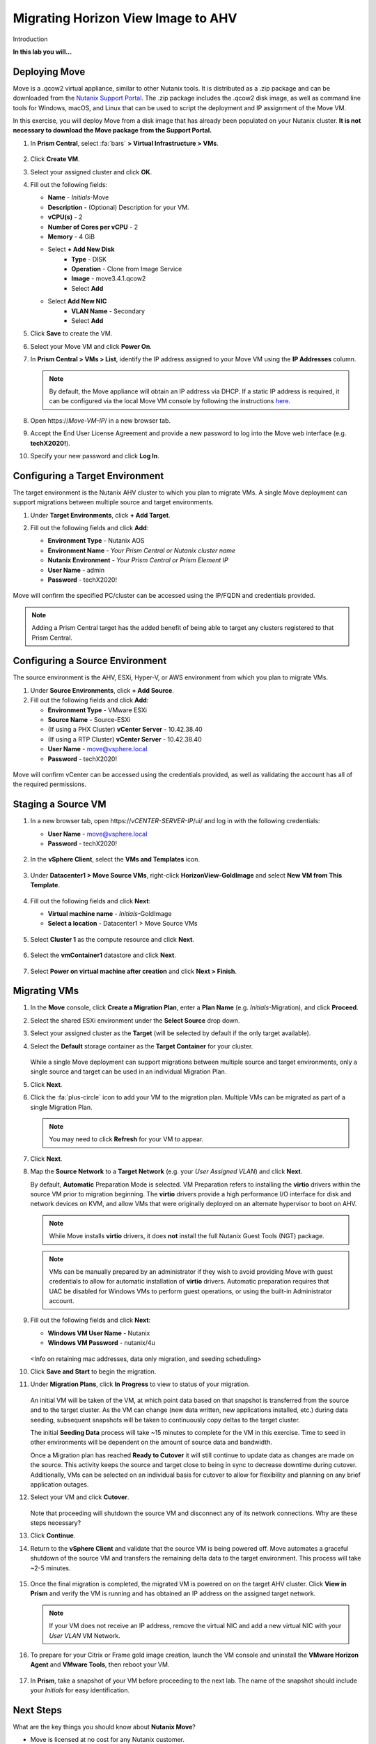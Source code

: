 .. _move:

-----------------------------------
Migrating Horizon View Image to AHV
-----------------------------------

Introduction

**In this lab you will...**

Deploying Move
++++++++++++++++

Move is a .qcow2 virtual appliance, similar to other Nutanix tools. It is distributed as a .zip package and can be downloaded from the `Nutanix Support Portal <https://portal.nutanix.com/#/page/xtract>`_. The .zip package includes the .qcow2 disk image, as well as command line tools for Windows, macOS, and Linux that can be used to script the deployment and IP assignment of the Move VM.

In this exercise, you will deploy Move from a disk image that has already been populated on your Nutanix cluster. **It is not necessary to download the Move package from the Support Portal.**

#. In **Prism Central**, select :fa:`bars` **> Virtual Infrastructure > VMs**.

   .. figure:: images/1.png

#. Click **Create VM**.

#. Select your assigned cluster and click **OK**.

#. Fill out the following fields:

   - **Name** - *Initials*\ -Move
   - **Description** - (Optional) Description for your VM.
   - **vCPU(s)** - 2
   - **Number of Cores per vCPU** - 2
   - **Memory** - 4 GiB

   - Select **+ Add New Disk**
       - **Type** - DISK
       - **Operation** - Clone from Image Service
       - **Image** - move3.4.1.qcow2
       - Select **Add**

   - Select **Add New NIC**
       - **VLAN Name** - Secondary
       - Select **Add**

#. Click **Save** to create the VM.

#. Select your Move VM and click **Power On**.

#. In **Prism Central > VMs > List**, identify the IP address assigned to your Move VM using the **IP Addresses** column.

   .. note::

     By default, the Move appliance will obtain an IP address via DHCP. If a static IP address is required, it can be configured via the local Move VM console by following the instructions `here <https://portal.nutanix.com/#/page/docs/details?targetId=Xtract-for-VMs-v20:v20-xtract-assign-ip-addresses-t.html#ntask_vlz_f1t_f1b>`_.

#. Open \https://*Move-VM-IP*/ in a new browser tab.

#. Accept the End User License Agreement and provide a new password to log into the Move web interface (e.g. **techX2020!**).

#. Specify your new password and click **Log In**.

   .. figure:: images/2.png

Configuring a Target Environment
++++++++++++++++++++++++++++++++

The target environment is the Nutanix AHV cluster to which you plan to migrate VMs. A single Move deployment can support migrations between multiple source and target environments.

#. Under **Target Environments**, click **+ Add Target**.

#. Fill out the following fields and click **Add**:

   - **Environment Type** - Nutanix AOS
   - **Environment Name** - *Your Prism Central or Nutanix cluster name*
   - **Nutanix Environment** - *Your Prism Central or Prism Element IP*
   - **User Name** - admin
   - **Password** - techX2020!

   .. figure:: images/3.png

Move will confirm the specified PC/cluster can be accessed using the IP/FQDN and credentials provided.

.. note::

   Adding a Prism Central target has the added benefit of being able to target any clusters registered to that Prism Central.

Configuring a Source Environment
++++++++++++++++++++++++++++++++

The source environment is the AHV, ESXi, Hyper-V, or AWS environment from which you plan to migrate VMs.

#. Under **Source Environments**, click **+ Add Source**.

#. Fill out the following fields and click **Add**:

   - **Environment Type** - VMware ESXi
   - **Source Name** - Source-ESXi
   - (If using a PHX Cluster) **vCenter Server** - 10.42.38.40
   - (If using a RTP Cluster) **vCenter Server** - 10.42.38.40
   - **User Name** - move@vsphere.local
   - **Password** - techX2020!

.. figure:: images/4.png

Move will confirm vCenter can be accessed using the credentials provided, as well as validating the account has all of the required permissions.

Staging a Source VM
+++++++++++++++++++

#. In a new browser tab, open \https://*vCENTER-SERVER-IP*/ui/ and log in with the following credentials:

   - **User Name** - move@vsphere.local
   - **Password** - techX2020!

   .. figure:: images/5.png

#. In the **vSphere Client**, select the **VMs and Templates** icon.

   .. figure:: images/6.png

#. Under **Datacenter1 > Move Source VMs**, right-click **HorizonView-GoldImage** and select **New VM from This Template**.

   .. figure:: images/7.png

#. Fill out the following fields and click **Next**:

   - **Virtual machine name** - *Initials*\ -GoldImage
   - **Select a location** - Datacenter1 > Move Source VMs

   .. figure:: images/8.png

#. Select **Cluster 1** as the compute resource and click **Next**.

   .. figure:: images/9.png

#. Select the **vmContainer1** datastore and click **Next**.

   .. figure:: images/10.png

#. Select **Power on virtual machine after creation** and click **Next > Finish**.

   .. figure:: images/11.png

Migrating VMs
+++++++++++++

#. In the **Move** console, click **Create a Migration Plan**, enter a **Plan Name** (e.g. *Initials*\ -Migration), and click **Proceed**.

#. Select the shared ESXi environment under the **Select Source** drop down.

#. Select your assigned cluster as the **Target** (will be selected by default if the only target available).

#. Select the **Default** storage container as the **Target Container** for your cluster.

   .. figure:: images/13.png

   While a single Move deployment can support migrations between multiple source and target environments, only a single source and target can be used in an individual Migration Plan.

#. Click **Next**.

#. Click the :fa:`plus-circle` icon to add your VM to the migration plan. Multiple VMs can be migrated as part of a single Migration Plan.

   .. figure:: images/14.png

   .. note::

      You may need to click **Refresh** for your VM to appear.

#. Click **Next**.

#. Map the **Source Network** to a **Target Network** (e.g. your *User Assigned VLAN*) and click **Next**.

   By default, **Automatic** Preparation Mode is selected. VM Preparation refers to installing the **virtio** drivers within the source VM prior to migration beginning. The **virtio** drivers provide a high performance I/O interface for disk and network devices on KVM, and allow VMs that were originally deployed on an alternate hypervisor to boot on AHV.

   .. note::

     While Move installs **virtio** drivers, it does **not** install the full Nutanix Guest Tools (NGT) package.

   .. note::

    VMs can be manually prepared by an administrator if they wish to avoid providing Move with guest credentials to allow for automatic installation of **virtio** drivers. Automatic preparation requires that UAC be disabled for Windows VMs to perform guest operations, or using the built-in Administrator account.

#. Fill out the following fields and click **Next**:

   - **Windows VM User Name** - Nutanix
   - **Windows VM Password** - nutanix/4u

   .. figure:: images/15.png

   <Info on retaining mac addresses, data only migration, and seeding scheduling>

#. Click **Save and Start** to begin the migration.

#. Under **Migration Plans**, click **In Progress** to view to status of your migration.

   .. figure:: images/16.png

   An initial VM will be taken of the VM, at which point data based on that snapshot is transferred from the source and to the target cluster. As the VM can change (new data written, new applications installed, etc.) during data seeding, subsequent snapshots will be taken to continuously copy deltas to the target cluster.

   The initial **Seeding Data** process will take ~15 minutes to complete for the VM in this exercise. Time to seed in other environments will be dependent on the amount of source data and bandwidth.

   .. **You can now proceed to the next lab and return to Move once the Migration Status has reached Ready to Cutover**.

   Once a Migration plan has reached **Ready to Cutover** it will still continue to update data as changes are made on the source. This activity keeps the source and target close to being in sync to decrease downtime during cutover. Additionally, VMs can be selected on an individual basis for cutover to allow for flexibility and planning on any brief application outages.

#. Select your VM and click **Cutover**.

   .. figure:: images/17.png

   Note that proceeding will shutdown the source VM and disconnect any of its network connections. Why are these steps necessary?

#. Click **Continue**.

#. Return to the **vSphere Client** and validate that the source VM is being powered off. Move automates a graceful shutdown of the source VM and transfers the remaining delta data to the target environment. This process will take ~2-5 minutes.

   .. figure:: images/18.png

#. Once the final migration is completed, the migrated VM is powered on on the target AHV cluster. Click **View in Prism** and verify the VM is running and has obtained an IP address on the assigned target network.

   .. note::

      If your VM does not receive an IP address, remove the virtual NIC and add a new virtual NIC with your *User VLAN* VM Network.

#. To prepare for your Citrix or Frame gold image creation, launch the VM console and uninstall the **VMware Horizon Agent** and **VMware Tools**, then reboot your VM.

   .. figure:: images/19.png

#. In **Prism**, take a snapshot of your VM before proceeding to the next lab. The name of the snapshot should include your *Initials* for easy identification.

   .. figure:: images/20.png

Next Steps
+++++++++

What are the key things you should know about **Nutanix Move**?

- Move is licensed at no cost for any Nutanix customer.

- Move for VMs simplifies bulk migration of existing VMs on ESXi, Hyper-V, and AWS to Nutanix AHV, eliminating the friction associated with onboarding new IT infrastructure.

- Move features the ability to migrate all AHV certified OSes, scheduling data-seeding and migrations, multi-cluster migration management, and grouping/sorting VMs.

Getting Connected
+++++++++++++++++

Have a question about **Nutanix Move**? Please reach out to the resources below:

+---------------------------------------------------------------------------------+
|  Move Product Contacts                                                          |
+================================+================================================+
|  Slack Channel                 |  #move                                         |
+--------------------------------+------------------------------------------------+
|  Product Manager               |  Jeremy Launier, jeremy.launier@nutanix.com    |
+--------------------------------+------------------------------------------------+
|  Technical Marketing Engineer  |  GV Govindasamy, gv@nutanix.com                |
+--------------------------------+------------------------------------------------+
